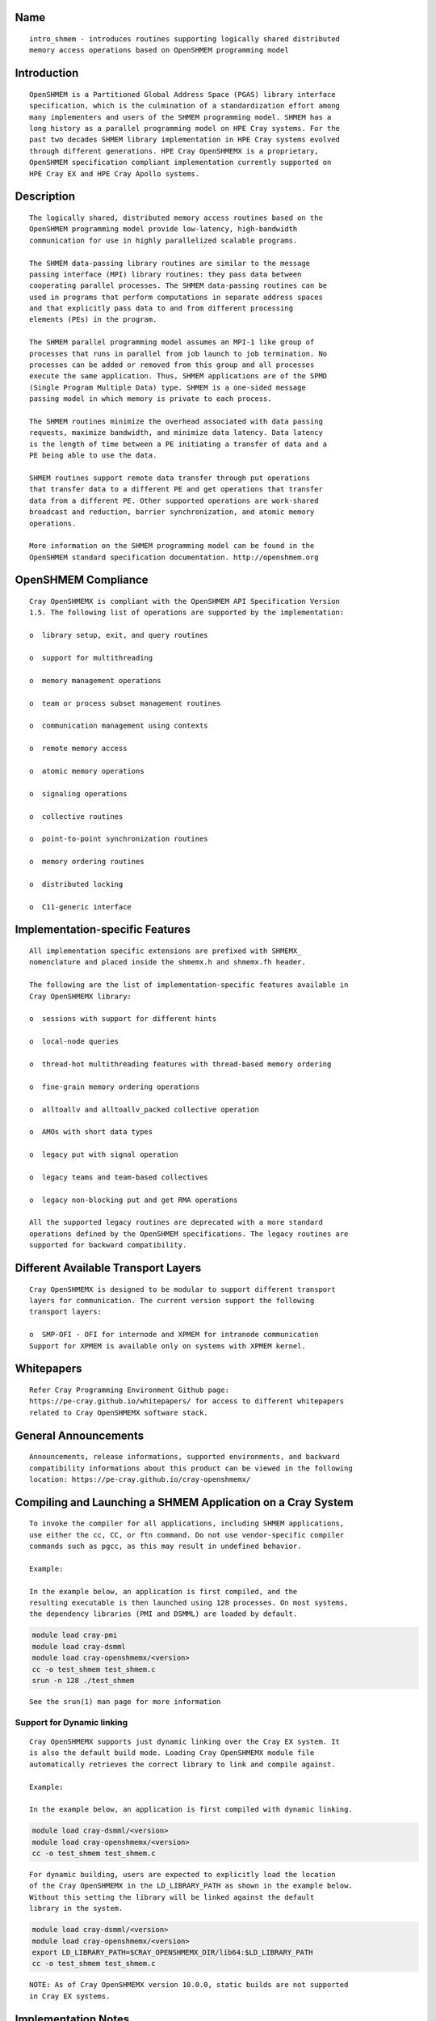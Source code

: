 Name
====

::

    intro_shmem - introduces routines supporting logically shared distributed
    memory access operations based on OpenSHMEM programming model

Introduction
============

::

    OpenSHMEM is a Partitioned Global Address Space (PGAS) library interface
    specification, which is the culmination of a standardization effort among
    many implementers and users of the SHMEM programming model. SHMEM has a
    long history as a parallel programming model on HPE Cray systems. For the
    past two decades SHMEM library implementation in HPE Cray systems evolved
    through different generations. HPE Cray OpenSHMEMX is a proprietary,
    OpenSHMEM specification compliant implementation currently supported on
    HPE Cray EX and HPE Cray Apollo systems.

Description
===========

::

    The logically shared, distributed memory access routines based on the
    OpenSHMEM programming model provide low-latency, high-bandwidth
    communication for use in highly parallelized scalable programs.

    The SHMEM data-passing library routines are similar to the message
    passing interface (MPI) library routines: they pass data between
    cooperating parallel processes. The SHMEM data-passing routines can be
    used in programs that perform computations in separate address spaces
    and that explicitly pass data to and from different processing
    elements (PEs) in the program.

    The SHMEM parallel programming model assumes an MPI-1 like group of
    processes that runs in parallel from job launch to job termination. No
    processes can be added or removed from this group and all processes
    execute the same application. Thus, SHMEM applications are of the SPMD
    (Single Program Multiple Data) type. SHMEM is a one-sided message
    passing model in which memory is private to each process.

    The SHMEM routines minimize the overhead associated with data passing
    requests, maximize bandwidth, and minimize data latency. Data latency
    is the length of time between a PE initiating a transfer of data and a
    PE being able to use the data.

    SHMEM routines support remote data transfer through put operations
    that transfer data to a different PE and get operations that transfer
    data from a different PE. Other supported operations are work-shared
    broadcast and reduction, barrier synchronization, and atomic memory
    operations.

    More information on the SHMEM programming model can be found in the
    OpenSHMEM standard specification documentation. http://openshmem.org

OpenSHMEM Compliance
====================

::

    Cray OpenSHMEMX is compliant with the OpenSHMEM API Specification Version
    1.5. The following list of operations are supported by the implementation:

    o  library setup, exit, and query routines

    o  support for multithreading

    o  memory management operations

    o  team or process subset management routines

    o  communication management using contexts

    o  remote memory access

    o  atomic memory operations

    o  signaling operations

    o  collective routines

    o  point-to-point synchronization routines

    o  memory ordering routines

    o  distributed locking

    o  C11-generic interface

Implementation-specific Features
================================

::

    All implementation specific extensions are prefixed with SHMEMX_
    nomenclature and placed inside the shmemx.h and shmemx.fh header.

    The following are the list of implementation-specific features available in
    Cray OpenSHMEMX library:

    o  sessions with support for different hints

    o  local-node queries

    o  thread-hot multithreading features with thread-based memory ordering

    o  fine-grain memory ordering operations

    o  alltoallv and alltoallv_packed collective operation

    o  AMOs with short data types

    o  legacy put with signal operation

    o  legacy teams and team-based collectives

    o  legacy non-blocking put and get RMA operations

    All the supported legacy routines are deprecated with a more standard
    operations defined by the OpenSHMEM specifications. The legacy routines are
    supported for backward compatibility.

Different Available Transport Layers
====================================

::

    Cray OpenSHMEMX is designed to be modular to support different transport
    layers for communication. The current version support the following
    transport layers:

    o  SMP-OFI - OFI for internode and XPMEM for intranode communication
    Support for XPMEM is available only on systems with XPMEM kernel.

Whitepapers
===========

::

    Refer Cray Programming Environment Github page:
    https://pe-cray.github.io/whitepapers/ for access to different whitepapers
    related to Cray OpenSHMEMX software stack.

General Announcements
=====================

::

    Announcements, release informations, supported environments, and backward
    compatibility informations about this product can be viewed in the following
    location: https://pe-cray.github.io/cray-openshmemx/

Compiling and Launching a SHMEM Application on a Cray System
============================================================

::

    To invoke the compiler for all applications, including SHMEM applications,
    use either the cc, CC, or ftn command. Do not use vendor-specific compiler
    commands such as pgcc, as this may result in undefined behavior.

    Example:

    In the example below, an application is first compiled, and the
    resulting executable is then launched using 128 processes. On most systems,
    the dependency libraries (PMI and DSMML) are loaded by default.

.. code:: bash

        module load cray-pmi
        module load cray-dsmml
        module load cray-openshmemx/<version>
        cc -o test_shmem test_shmem.c
        srun -n 128 ./test_shmem

::

    See the srun(1) man page for more information

Support for Dynamic linking
---------------------------

::

    Cray OpenSHMEMX supports just dynamic linking over the Cray EX system. It
    is also the default build mode. Loading Cray OpenSHMEMX module file
    automatically retrieves the correct library to link and compile against.

    Example:

    In the example below, an application is first compiled with dynamic linking.

.. code:: bash

        module load cray-dsmml/<version>
        module load cray-openshmemx/<version>
        cc -o test_shmem test_shmem.c

::

    For dynamic building, users are expected to explicitly load the location
    of the Cray OpenSHMEMX in the LD_LIBRARY_PATH as shown in the example below.
    Without this setting the library will be linked against the default
    library in the system.

.. code:: bash

        module load cray-dsmml/<version>
        module load cray-openshmemx/<version>
        export LD_LIBRARY_PATH=$CRAY_OPENSHMEMX_DIR/lib64:$LD_LIBRARY_PATH
        cc -o test_shmem test_shmem.c

::

   NOTE: As of Cray OpenSHMEMX version 10.0.0, static builds are not supported
   in Cray EX systems.

Implementation Notes
====================

Managing Memory in Cray OpenSHMEMX
----------------------------------

::

    Refer shmem_mem_manage(3) for more information on managing memory in
    Cray OpenSHMEMX

Interconnect Specific Informations
----------------------------------

::

    On Cray Shasta systems, Cray OpenSHMEMX uses libfabric (OFI) for network
   based communication and data transfer operations.

OpenSHMEM C11-Generic Interfaces
--------------------------------

::

    The Cray OpenSHMEMX library supports the OpenSHMEM C11-Generic interface,
    which is new with OpenSHMEM version 1.3. This interface does not add new
    functionality, but allows existing routines to be called with a generic
    name that maps to a type-specific routine based on the type of the
    arguments. Only certain programming environments support the C11-Generic
    interface. As of the time of the Cray OpenSHMEMX version 8.0.0 release,
    these include:

    o  CCE 8.5 or later; use the -hstd=c11 flag during compilation

    o  GNU 5.1 or later; no additional flags needed

    o  Intel 16.0 or later; use the -std=c11 or -std=c1x flag during
       compilation

    To use the C11-Generic interface, you must use a compiler that supports
    this feature and you must be sure that the first argument to the generic
    routine is one of the types in the list of the type-specific routines for
    that functionality.

    For example,

    ```bash
    long source[8], dest[8];
    shmem_get(dest, source, 8, 31);
    ```

    is a valid use of C11-Generic because shmem_long_get is one of the
    type-specific get routines. Refer independent manpages for each routine to
    understand the supported datatypes.

Zero-length Data Transfer
-------------------------

::

    Per OpenSHMEM specification 1.2 Annex C, support for zero-length transfers
    is provided for zero-length get and put. Remote memory transfers for zero
    number of elements are accepted, and this support is provided for both
    block and non-blocking transfers. The usage of NULL pointers for data
    transfer usually leads to program abort, but for zero-length transfers, the
    usage of NULL pointers is accepted.

Cray OpenSHMEMX Locality Awareness
----------------------------------

::

    Cray OpenSHMEMX version 9.0.0 and later provides support for locality
   awareness. On previous versions, we initialized both the network transport
   options (OFI) and on-node transport (XPMEM) options even on single-node
    jobs. We used environment variables like SHMEM_USE_SMP to toggle the use of
    on-node data transfers.

    On Cray OpenSHMEMX versions 9.0.0 and later, only on-node transport (XPMEM)
   options are initialized for single-node jobs. Users can toggle the usage
    using the following environment variable options: SHMEM_LOCALITY_ONNODE and
    SHMEM_LOCALITY_OFFNODE. Please refer these environment variables in the
    the following section, for more information.

Environment Variables
=====================

::

    The following environment variables affect SHMEM behavior.

OpenSHMEM Standard Specific Environment Variables
-------------------------------------------------

::

    SHMEM_VERSION_DISPLAY
              If set, causes SHMEM to display the Cray OpenSHMEMX version
              number as well as the build date information.

              Default: not enabled

    SHMEM_SYMMETRIC_SIZE
              Controls the size (in bytes) per PE of the symmetric heap.
              Memory segments allocated by calls to shmem_malloc() or
              shpalloc() are taken from the symmetric heap. There is no
              other valid way to use memory from the symmetric heap. If
              there is not enough memory left in the symmetric heap to
              satisfy the shmem_malloc() or shpalloc() request, an error
              message is issued and the job is terminated.

              Note:  Data objects in the static data segment and bss
              segment are also symmetric objects but are not part of the
              symmetric heap and therefore are not counted in the size of
              the symmetric heap as determined by SHMEM_SYMMETRIC_SIZE.

              The value set in this environment variable is interpreted as
              a number of bytes, unless the number is followed by a char
              that acts as a multiplier, where:

              g or G multiplies by 2**30 (gigabytes)

              k or K multiplies by 2**10 (kilobytes)

              m or M multiplies by 2**20 (megabytes)

              For example, the string 20m returns the integer value
              20*2**20, or 20 megabytes.

              Only one multiplier is recognized, so 20kk will not produce
              the same value as 20m, nor will invalid strings such as 20MB
              produce the desired result.

              Floating point input is recognized during expansion, so that
              20.5m will produce 20.5*2**20, or 20.5 megabytes. Values are
              rounded to the nearest byte.

              Default: not set

    SHMEM_DEBUG
              Enables logging debug log in the library. Refer SHMEM_DEBUG_LEVEL,
              SHMEM_DEBUG_CATEGORIES, and SHMEM_DEBUG_RANKS environment
              variables for controling the debug log details.

              Default: not set

Cray OpenSHMEMX Setup and Running Specific Environment Variables
----------------------------------------------------------------

::

    SHMEM_ENV_DISPLAY
              If set, causes SHMEM to display all SHMEM environment
              variables and their current settings at SHMEM initialization
              time.

              Default: not enabled

    SHMEM_ERROR_FILE
              To redirect error messages issued by the SHMEM library to
              stdout, set this variable to stdout.

              Default: stderr

    SHMEM_ABORT_ON_ERROR
              If set, causes SHMEM to abort and produce a core dump when
              SHMEM detects an error. If not set, SHMEM instead calls
              exit() with a non-zero exit status. Note that the shell
              coredumpsize must be set appropriately to enable core dumps.

              Default: not enabled

    SHMEM_DEBUG_LEVEL
              If specified, controls the debug log level. With increasing log
              levels more debug logs are generated.

              Following debug log levels are currently supported:

              1 - display warning and error messages

              2 - display entry and exit message logs on user-facing routines
                  along with level-1 logs

              3 - display sub-functions details along with level-2 logs

              4 - display overview logs on internal runtime specific metadata
                  along with level-3 logs

              5 - display detail logs on internal runtime specific metadata
                  along with level-4 logs

              Default: 5

    SHMEM_DEBUG_CATEGORIES
              Specifies and controls the categories of the debug log.
              Comma-separated input is used to support the input with more than
              one category.

              Following categories are supported:

              init     - library initialization
              locality - shared memory device selection
              synch    - synchronization
              put      - put operations
              get      - get operations
              dat      - unknown data transfer operations
              enter    - enter and exit of functions
              coll     - collectives
              mem      - memory statistics
              fi       - Fabric interface (OFI)
              timers   - internal timers
              lock     - internal lock implementation
              thread   - thread specific implementation
              amo      - AMO specific logs
              xpmem    - XPMEM specific logs
              dmapp    - DMAPP specific logs
              counters - NIC Counters
              nic      - NIC misc logs

              Default: all
              With SHMEM_DEBUG and SHMEM_DEBUG_LEVEL enabled, all processes
              logs the debug details into the SHMEM_ERROR_FILE for all the
              available categories in the library.

    SHMEM_DEBUG_RANKS
              Determines the ranks to report the debug log. Specifies the ranks
              to report the debug log. Input options are comma-separated values,
              if more than one rank is provided as input.

              Default: all
              With SHMEM_DEBUG and SHMEM_DEBUG_LEVEL enabled, all processes
              logs the debug details into the SHMEM_ERROR_FILE.

    SHMEM_FREEMEM_THRESHOLD
              Sets the percentage of huge_page_freemem that SHMEM
              initialization allows to be allocated for the four SHMEM
              memory regions. Using a value too close to 100% risks having
              the job killed during execution because there is not enough
              memory left for other purposes.

              Default: 95

    SHMEM_MEMINFO_DISPLAY
              If set, causes SHMEM to display information about the job's
              memory allocation during initialization. For more
              information about SHMEM memory allocation and management,
              see the MANAGING MEMORY IN SHMEM section of this man page.

              Default: not enabled

    SHMEM_OPTIMIZED_MEMCPY
              Specified which version of memcpy to use. Valid values are:

              0         Use the system (glibc) version of memcpy.

              1         Use an optimized version of memcpy if one is
                        available for the processor being used. In this
                        release, an optimized version of memcpy() is
                        available only for Intel processors.

              2         Use a highly optimized version of memcpy if one is
                        available for the processor being used. In this
                        release, a highly optimized version of memcpy() is
                        available only for Intel Haswell, Broadwell and
                        KNL processors.

                        The optimized versions of memcpy may provide
                        better performance in some areas but may have
                        performance regressions in other areas.

                        The benefits may vary depending on the programming
                        environment and the communication pattern (e.g., a
                        point-to-point or all-to-all pattern) on the node.

              Default: 0

Cray OpenSHMEMX and Cray DSMML Interaction Environment Variables
----------------------------------------------------------------

::

   SHMEM_USE_DSMML
               Specifies the usage of Cray DSMML library as the symmetric
               heap memory management layer. There are two symmetric heap
               management layers available in Cray OpenSHMEMX: (1) internal
               module with basic functionalities, (2) Cray DSMML module with
               advanced and optimized features. By, default Cray DSMML is
               used as the symmetric heap management layer. If set, enables
               the use of Cray DSMML as the symmetric heap management layer
               in Cray OpenSHMEMX.

               Default: 1 (enabled)

   SHMEM_USE_DSMML_SSHEAP
               If set, enables the usage of shared symmetric heap (SSHEAP)
               based symmetric memory management operation. SSHEAP is an
               option available to perform on-node data transfer as a direct
               load/store operation. SSHEAP can be considered as a
               replacement for XPMEM and CMA based transfer operation. Usable
               only when SHMEM_USE_DSMML is enabled.

               Default: 1 (enabled)

Cray OpenSHMEMX Multithreading Specific Environment Variables
-------------------------------------------------------------

::

    SHMEM_THREAD_SAFETY
              Environment variable to display the OpenSHMEM thread safety level
              This environment variable acts as output to retrieve the
              application thread-safety level during runtime

Cray OpenSHMEMX Communication Context Environment Variables
-----------------------------------------------------------

::

    SHMEM_MAX_CTX
              Sets the maximum number of contexts required per process, if
              known. If the programmer does not know how many contexts will be
              created, the environment variable should not be set. This
              environment variable should be set to the correct value to get
              optimal performance from both the single and multithreaded
              application.

              Default:
              Application initialized with SHMEM_THREAD_SINGLE - 1

              Application initialized with SHMEM_THREAD_MULTIPLE - Dynamically
              calculated maximum number of available network resource available
              per PE in the node. Number of available network resource depends
              on the total number of PEs per node.

Cray OpenSHMEMX - SMP Communication Layer Specific Environment Variables
------------------------------------------------------------------------

::

    SHMEM_LOCALITY_ONNODE
              Enables or disable on-node SMP copies via XPMEM. This variable
              is enabled by default if there are more than one PEs per node
              and the system supports XPMEM transport.

              Default: 0/1 (enabled/disabled) based on the job configuration

    SHMEM_LOCALITY_OFFNODE
              Enables or disables using off-node network data transfers. This
              variable is enabled by default, if the PEs span across multiple
              nodes.

              Default: 0/1 (enabled/disabled) based on the job configuration

    SHMEM_SMP_SIZE_LIMIT
              Sets the maximum size in bytes for on-node SMP copies via
              XPMEM. If set to zero, on-node copy is disabled and all
              traffic is routed through the OFI network. If set to
              a negative value, the maximum size is unlimited and all on-
              node traffic is routed through XPMEM. In the case of strided
              puts and gets, the size limit is compared to the actual
              number of bytes to be put or gotten. The value is
              interpreted as bytes, unless the string ends in a k or K,
              which indicates kilobytes, or an m or M, which indicates
              megabytes.

              Default: -1 (unlimited)

    SHMEM_USE_SMP
              Support for this environment variable is discontinued. Please
              refer to SHMEM_LOCALITY_ONNODE and SHMEM_LOCALITY_OFFNODE to
              achieve similar functionality.

              Enables or disable on-node SMP copies via XPMEM. If disabled,
              on-node copy is disabled and all traffic is routed through the
              network.

              Default: 1 (enabled)

Cray OpenSHMEMX Collectives Specific Environment Variables
----------------------------------------------------------

::

    SHMEM_ALLTOALL_BLOCK_SIZE
              Specifies the blocksize in bytes for shmem_alltoall and
              shmem_alltoallv to use when strip-mining the data transfers.
              For Cray XE systems, the default varies between 256 and
              1536, depending on the number of PEs being used per node. A
              higher number of PEs per node results in a lower blocksize.
              An optimal blocksize may be dependent on the specific
              network configuration. Valid blocksizes range from -1 to
              MAX_INT, in multiples of eight. The value is interpreted as
              bytes, unless the string ends with a K, indicating
              kilobytes, or M, indicating megabytes. A value of -1
              indicates use of the default value.

              Default: -1 (varies)

    SHMEM_ALLTOALL_SHORT_MSG
              Specifies the threshold in bytes at and below which SHMEM
              attempts to use the SMP-aware alltoall algorithm. A strip-
              mined, non-blocking PUT algorithm is used for larger
              transfers. The SMP-aware algorithm usually performs best for
              small alltoall transfers, but has additional restrictions.
              The SMP-aware algorithm will not be used if the PE subset is
              contained to one node or if the PE subset uses only one PE
              per node. In addition, all nodes in the subset must be
              identical in terms of number of PEs per node, with the
              exception of the last node in the set. The SMP-aware
              algorithm requires (number_of_nodes *
              number_of_PEs_per_node^2 * len_of_msg) extra bytes of
              symmetric memory. This can be controlled via the
              SHMEM_ALLTOALL_SYMBUF_SIZE environment variable.

              Default: 32 bytes

    SHMEM_ALLTOALL_SYMBUF_SIZE
              Specifies the amount of additional symmetric memory
              allocated during shmem initialization, to be used for the
              SMP-aware alltoall algorithm. The value is interpreted as
              bytes, unless the string ends in a K, indicating kilobytes,
              or M, indicating megabytes. See the SHMEM_ALLTOALL_SHORT_MSG
              environment variable description to determine how much
              memory is required.

              Default: 4M

    SHMEM_ALLTOALL_SYNC_FREQ
              Specifies the synchronization frequency (the number of
              outstanding requests) to use for the shmem_alltoall and
              shmem_alltoallv routines when using non-blocking
              transactions. For Gemini systems, the default varies between
              1 and 256, depending on the number of PEs being used per
              node and the blocksize of the transfers. A higher number of
              PEs per node results in a lower synchronization frequency.
              An optimal synchronization frequency may be dependent on the
              specific network configuration. A valid synchronization
              frequency is in the range of -1 to MAX_INT. A value of -1
              indicates use of the default values.

              Default: -1 (varies)

    SHMEM_ALLTOALL_USE_GETS
              By default, shmem_alltoall and shmem_alltoallv use PUTs. If
              this environment variable is set, GETs are used instead.
              This does not apply to the shmem_alltoallv_packed routine.

              Default: not set

    SHMEM_ALLTOALLV_TSIZE_CHK
              Setting this will enable additional error checking for the
              shmem_alltoallv and shmem_alltoallv_packed collective
              routines to help prevent overwriting data in the target
              array. If set to abort or trunc, the user must pass in the
              maximum number of bytes allowed from each PE in the t_sizes
              array for shmem_alltoallv. Using this data, the
              shmem_alltoallv routine will either abort if any PE plans to
              send more than the maximum bytes it is allowed, or truncate
              the data so that it fits in the maximum allowed bytes. If
              truncation occurs, the returned values in t_sizes will
              reflect the truncated values. Allowed values are none, abort
              or trunc.

              Default: none

              Note:  Setting this option may negatively affect
              performance, as additional communication may be necessary.

    SHMEM_COLL_OPT_OFF
              If set, disables collective optimizations that use
              architecture-specific algorithms for some SHMEM collective
              operations. By default, all available collective optimized
              algorithms are enabled.

              To disable all collective optimized algorithms, set
              SHMEM_COLL_OPT_OFF to 1.

              To disable optimized algorithms for selected SHMEM
              collectives, set the value to a comma-separated list of the
              desired collective names. Names are not case-sensitive. Any
              unrecognizable name is flagged with a warning message and
              ignored.

              The following collective names are recognized:
              shmem_alltoall(3), shmem_alltoallv(3),
              shmem_alltoallv_packed(3),shmem_and, shmem_barrier,
              shmem_barrier_all, shmem_broadcast, shmem_max, shmem_min,
              shmem_or, shmem_prod, shmem_sum, and shmem_xor.

              Default: all available collective optimized algorithms are
              enabled

    SHMEM_NUM_TEAM_PSYNC
              Determines the total number of active concurrent teams a single
              process can simultaneaously support. By default, the variable is
              set to 512, refering to the capability of supporting 512
              concurrent teams per process. When more teams are created than
              the specified value, the implementation will run out-of internal
              memory space to maintain psync arrays required for supporting
              team-based collective communication operation and undefined
              behavior is observed.

              Value 512 refers to the total number of explicit and implicit
              teams supported per process. Implicit teams include
              SHMEM_TEAM_WORLD and SHMEM_TEAM_SHARED. Explicit teams are
              user created teams using the shmem_team_split_strided and
              shmem_team_split_2d operations.

              Default: 512

    SHMEM_USE_TREE_ALLREDUCE
              Enable using a tree-based algorithm for performing the allreduce
              collective communication operations. For now, the tree-based
              allreduce algorithm is enabled only on allreduce operations
              executed on all participating PEs in the job using the active-set
              based collective communication operations.

              Default: 0 (disabled)

    SHMEM_MASSIVE_BCAST_CUTOFF
              Controls the cutoff size (in bytes) at or above which the
              optimized broadcast algorithm for very large monolithic data
              buffers is enabled. This environment variable is applicable
              only if the SHMEM_USE_OPT_MASSIVE_BCAST environment variable
              is enabled. The value set in this environment variable is
              interpreted as a number of bytes, unless the number is
              followed by a char that acts as a multiplier. The suffixes
              K, M, and G are supported: K (kilobytes) multiplies by 2**10
              , M (megabytes) multiplies by 2**20 , and G (gigabytes)
              multiplies by 2**30. Valid values are between 0 and
              LONG_MAX.

              Default: 16777216 bytes

    SHMEM_REDUCE_CUTOFF_SIZE
              Controls the cutoff size (in bytes) at or above which the
              optimized reduction algorithm is used for collective
              reduction operation. This environment variable is applicable
              only if the SHMEM_USE_LARGE_OPT_REDUCE environment variable
              is enabled.

              The value set in this environment variable is interpreted as
              a number of bytes, unless the number is followed by a char
              that acts as a multiplier. The suffixes K, M, and G are
              supported: K (kilobytes) multiplies by 2**10, M (megabytes)
              multiplies by 2**20, and G (gigabytes) multiplies by 2**30.
              Valid values are between 0 and LONG_MAX.

              Default: 16384 bytes

    SHMEM_TEAM_FREE_ASSO_CHILD
              This variable ensures all active associated child teams are
              destroyed along with the parent team during a
              shmem_team_free operation. All associated team resources
              used by the parent and child teams are freed. Further
              attempt to destroy any child teams associated with this
              parent team will result in an invalid argument error. By
              default, only the parent team is destroyed during a
              shmem_team_free operation.

              Default: 0 (disabled)

    SHMEM_TEAM_SMP_REDUCE
              An optimized shared memory based reduction algorithm for
              team-based reduction operations. If set to 0, the default
              reduction algorithm is used for the team-based reduction
              operation. If set to 1, the shared memory based optimized
              reduction algorithm is used for the team-based reduction
              operation.

              Note:  This optimization is applicable only for team-based
              reduction and not for active-set based reduction operations.
              The usage of this environment variable is independent of
              SHMEM_COLL_OPT_OFF usage. This optimization is effective on
              teams which are distributed across more than one node and
              at least one node from this distribution has more than
              one-PE per node. If rank reordering is selected, this
              optimization will be disabled.

              Default: 0

    SHMEM_TEAMS_MEM_OPT_LEVEL
              Specifies the level of memory reduction optimizations that
              can be performed on maintaining SHMEM team members.

              Accepted Values: 0: No memory reduction optimizations are
              performed | 1: Based on the size of teams crated, team
              members are maintained in a tightly packed list to avoid
              memory wastage on free bits in those lists.

              Default: 0

    SHMEM_USE_LARGE_OPT_REDUCE
              An optimized reduction algorithm for large data sizes. If
              set to 0, the default reduction algorithm is used for all
              data sizes. If set to 1, an optimized reduction algorithm
              for large data sizes is used. The cutoff for the data size
              is set using SHMEM_REDUCE_CUTOFF_SIZE. The usage of this
              environment variable is independent of SHMEM_COLL_OPT_OFF
              usage.

              Default: 0

    SHMEM_USE_OPT_MASSIVE_BCAST
              An optimized broadcast algorithm for very large monolithic
              data sizes. If set to 0, the default broadcast algorithm
              selection is done based on the data sizes. If set to 1, an
              optimized algorithm is used. The algorithm enabled by this
              environment variable is tuned specifically for very large
              monolithic data sizes of 16MB and above. The cutoff data
              size is set using SHMEM_MASSIVE_BCAST_CUTOFF. The usage of
              this environment variable is independent of SHMEM_COLL_OPT_OFF
              usage.

              Default: 0

    SHMEM_USE_OPTIMIZED_VSMSG_BCAST
              If set, this variable enables the use of an optimized
              shmem_broadcast algorithm for small messages (<=
              (_SHMEM_BCAST_SYNC_SIZE - 1) * sizeof(long)). Setting this
              variable invalidates advice in the shmem_broadcast man page
              which suggests that you can alternate between only two pSync
              arrays on successive calls to shmem_broadcast. If set, the
              user must use some type of synchronization to guarantee that
              the pSync is no longer in use by a previous call to
              shmem_broadcast.

              Default: 0 (not enabled)

Cray OpenSHMEMX Libfabric Transport Specific Environment Variables
------------------------------------------------------------------

::

   SHMEM_OFI_FABRIC_DISPLAY
              If set, detailed fabric information for the selected provider
              will be displayed during shmem_init.

              Default: not set

   SHMEM_OFI_PROVIDER_DISPLAY
              If set, more verbose output will be displayed during shmem_init
              to verify which libfabric provider has been selected, along with
              the name and address of the NIC being used. If SHMEM_OFI_NUM_NICS
              is set to more than one NIC, then SHMEM_OFI_PROVIDER_DISPLAY
              will show output for enough ranks on the first node to display
              all NICs on the first node.  From this one can extrapolate NIC
              assignment on the remaining nodes. This may be helpful for
              debugging errors encountered during shmem_init.

              Default: not set

   SHMEM_OFI_USE_PROV_NAME
              Specifies the libfabric provider to use.  By default, the
              "verbs;ofi_rxm" provider is selected for Slingshot-10 systems,
              since that is the supported and optimized provider. For
              debugging purposes, other libfabric providers may be requested
              by setting this variable to the desired provider name (i.e.
              sockets).

              Default: "verbs;ofi_rxm" on Slingshot-10 systems

   SHMEM_OFI_USE_DOMAIN_NAME
              Specifies the libfabric domain to use.  By default, the default
              for the first matching provider will be used but this value can
              be set to select an alternative.

              Default: not set

   SHMEM_OFI_USE_FABRIC_NAME
              Specifies the libfabric fabric to use.  By default, the default
              for the first matching provider will be used but this value can
              be set to select an alternative.

              Default: not set

   SHMEM_OFI_GLOBAL_EXIT
              If not set or set to 1, enables the OpenSHMEM API Version 1.2
              routine shmem_global_exit(). If set to 0, shmem_global_exit() is
              disabled and a call to shmem_global_exit() behaves as a call to
              exit().

              Default: enabled

   SHMEM_OFI_STARTUP_CONNECT
              By default, OFI connections between PEs are set up on demand.
              This allows for optimal performance while minimizing memory
              requirements.  However, for jobs requiring an all-to-all
              communication pattern, it may be beneficial to
              create all OFI connections in a coordinated manner at startup.
              If set to 1, Cray OpenSHMEMX will create connections between all
              PEs in the job during shmem_init() or shmem_thread_init().

              Default: 0

   SHMEM_OFI_PROGRESS
              This controls the libfabric progress model and how Cray
              OpenSHMEMX interacts with it.  By default, Cray OpenSHMEMX will
              request manual (MANUAL) progress from libfabrics and start an
              asynchronous thread to drive progress.  The alternative is
              requesting automatic (AUTO) progress from libfabrics which
              may use its own progress threads independently of Cray
              OpenSHMEMX which will not start its own asynchronous thread.

              Default: MANUAL

    SHMEM_OFI_USE_SEP
              Controls the user scalable-endpoint for the setting up
              connections during the library initialization. Scale endpoint
              is a NIC capability to allow managing effective network resources
              when multiple pipelines (threads or OpenSHMEM contexts) are used
              per process. By default, an independent endpoint is used per
              thread or context in the implementation. SEP is an experimental
              feature allowing the use of SEP in SHMEM for managing connection
              resources.

              Default: 0 (disabled)

    SHMEM_OFI_DEFAULT_TCLASS
              Determines the default traffic-class setting for the job.
              Environment variable is used to select the default traffic-class
              for the application. While the environment variable allows users
              to select the traffic class option, it is not guranteed that the
              requested TCLASS option is provided by the implementation.
              Please check the system settings to figure out the availability
              of the different TCLASS modes before using with the
              SHMEM_OFI_DEFAULT_TCLASS setting.

              The following inputs are supported:
              TC_UNSPEC
              TC_BEST_EFFORT
              TC_DEDICATED_ACCESS
              TC_LOW_LATENCY

              Default: System default TCLASS option

Libfabric Environment Variables That Affect Cray OpenSHMEMX
-----------------------------------------------------------

::

   FI_OFI_RXM_USE_SRX

              This is a verbs;ofi_rxm libfabric ENV variable.  Set this to 1
              to instruct the provider to use shared receive queues.  Using
              shared receive queues can reduce the overall memory usage
              significantly, but may cause latency to increase slightly.
              Setting this to 1 is highly recommended when running jobs with
              all-to-all communication patterns.

              Default: For jobs sizes of < 64 PEs, default is 0
                       For job sizes of 64 PEs or larger, default is 1

   FI_VERBS_PREFER_XRC

              This is a verbs;ofi_rxm libfabric ENV variable.  Set this to 1
              to request use of the XRC (eXtended Reliable Connection)
              protocol.  Note FI_OFI_RXM_USE_SRX must also be set to 1 when
              requesting XRC.  Using the XRC protocol reduces the number of
              connections, hardware resources, and memory footprint for large
              scaling jobs that require a demanding communication pattern. This
              environment variable is required when scaling jobs with an
              all-to-all communication pattern.

              Default: For jobs sizes of < 64 PEs, default is 0
                       For job sizes of 64 PEs or larger, default is 1

   FI_VERBS_MIN_RNR_TIMER

              This is a verbs;ofi_rxm libfabric ENV variable. This sets the
              minimum backoff time used when the Mellanox NICs experience
              congestion.  Allowable values are 0-31, with higher values
              corresponding to longer backoffs.  Setting this to 0 is not
              recommended, however, as that translates into a very large
              backoff and will adversely affect performance. Optimal value for
              Slingshot-10 systems are likely between 3 and 6.

              Default: 6

   FI_MR_CACHE_MAX_COUNT
              This defines the total number of memory regions that may be
              registered with the cache. If not set, a default limit is chosen.
              Setting this will reduce the number of regions that are
              registered, regardless of their size, which are not actively
              being used as part of a data transfer. Setting this to zero will
              disable registration caching.

              Default: not set

Cray OpenSHMEMX NIC Selection on the Libfabric Transport Specific Environment Variables
---------------------------------------------------------------------------------------

::

   SHMEM_OFI_NIC_MAPPING
              Specifies the precise PE-to-NIC mapping to use on each node. This
              is evaluated *only* if the *SHMEM_OFI_NIC_POLICY* variable is set
              to *USER*.  This mapping is based on the zero-based local PE value,
              not global PE value.  Each local PE must have a NIC mapping
              assigned by this variable. If there are fewer OpenSHMEMX PEs on
              any node, that portion of the *SHMEM_OFI_NIC_MAPPING* string will
              be ignored.  Add quotes around the entire string to prevent the
              shell from interpreting the value incorrectly.

              The format is as follows:::

              "nic_idx:local_pes; nic_idx:local_pes; nic_idx;local_pes"

              Examples assume 64 PEs placed per node, with each node having 2
              or 3 NICs.

              ----
              To assign local_pe 0 to NIC 0, and remaining PEs to NIC 1, use:

               SHMEM_OFI_NIC_MAPPING="0:0; 1:1-63"

              To assign local PEs 0,16,32,48 to NIC 0, and remaining PEs to
              NIC 1:

               SHMEM_OFI_NIC_MAPPING="0:0,16,32,48; 1:1-15,17-31,33-47,49-63"

              To assign local PEs 0-7 to NIC 0, 8-31 to NIC 2, and 32-63 to
              NIC 1:

               SHMEM_OFI_NIC_MAPPING="0:0-7; 2:8-31; 1:32-63"
              ----

              Default: not set

   SHMEM_OFI_NIC_POLICY
              Selects the PE-to-NIC assignment policy used by Cray OpenSHMEMX.
              Each OpenSHMEMX PE will be assigned to exactly one NIC. There are
              four available options:
              *[BLOCK | ROUND-ROBIN | NUMA | USER]*.

              *BLOCK*;;
              Selects a block distribution. Consecutive local PEs on a node are
              equally distributed among the available NICs on the node. The
              number of PEs on a node are divided by the number of NICs on that
              node (rounded up), with the first X local PEs assigned to NIC 0,
              the next X local PEs assigned to NIC 1, etc.

              For example, with 22 PEs placed per node, and each node having 4
              NICs:::

              ----
                PEs 0-5 are assigned to NIC 0
                PEs 6-11 are assigned to NIC 1
                PEs 12-17 are assigned to NIC 2
                PEs 18-21 are assigned to NIC 3
              ----

              *ROUND-ROBIN*;;
              Selects a round-robin distribution. The first local PE on a node
              is assigned to NIC 0, the second PE is assigned NIC 1, the third
              PE is assigned NIC 2, etc. When all NICs on the node have been
              assigned once, the next available local PE will be assigned
              NIC 0, and so on.

              For example, with 22 PEs placed per node, and each node having 4
              NICs:::

              ----
                PEs 0,4,8,12,16,20 are assigned to NIC 0
                PEs 1,5,9,13,17,21 are assigned to NIC 1
                PEs 2,6,10,14,18 are assigned to NIC 2
                PEs 3,7,11,15,19 are assigned to NIC 3
              ----

              *NUMA*;;
              Selects a NUMA-aware distribution.  The local PEs are assigned to
              the NIC that is closest to the PE's numa node affinity. If a PE
              is pinned to a core or subset of cores in numa node N, and a NIC
              is also mapped to numa node N, the PE will use that corresponding
              NIC.  If a matching numa node between PE and NIC is not found,
              then the NIC in the closest numa node to the PE is selected. Numa
              distances are analyzed to select the closest NIC.

              For the *NUMA* policy to be successful when multiple NICs per
              node are available, the affinity of the PEs must be constrained
              (pinned) to cores contained within a single numa node. A PE is
              not allowed to float among cores that span numa nodes when
              selecting the *NUMA* policy.  If that condition exists, the job
              will abort with an error message.

              *USER*;;
              Supports a custom user-selection for NIC assignment. This
              selection requires the *SHMEM_OFI_NIC_MAPPING* variable to also
              be set to indicate the precise PE-to-NIC assignment requested.
              See *SHMEM_OFI_NIC_MAPPING*.

              Default: BLOCK

   SHMEM_OFI_NUM_NICS
              Specifies the number of NICs the job can use on a per-node basis.
              By default, when multiple NICs per node are available, OpenSHMEMX
              attempts to use them all. If fewer NICs are desired, this
              variable can be set to indicate the maximum number of NICs per
              node OpenSHMEMX will use. By default, OpenSHMEMX uses consecutive
              NIC indices, starting with index 0.

              To request OpenSHMEMX to use alternative NIC index values, an
              optional segment can be added to this variable by adding a colon
              followed by the desired nic index values. Add quotes around the
              entire string to prevent the shell from interpreting the value
              incorrectly.

              For example:

              ----
              To use 1 NIC per node, index 0, specify:
                  export SHMEM_OFI_NUM_NICS=1   (equivalent to SHMEM_OFI_NUM_NICS="1:0")

              To use 1 NIC per node, index 1, specify:
                  export SHMEM_OFI_NUM_NICS="1:1"

              To use 2 NICs per node, index 0 and 1, specify:
                 export SHMEM_OFI_NUM_NICS=2    (equivalent to SHMEM_OFI_NUM_NICS="2:0,1")

              To use 2 NICs per node, index 1 and 3, specify
                 export SHMEM_OFI_NUM_NICS="2:1,3"
              ----

              Default: not set (OpenSHMEMX uses one NIC by default)

   SHMEM_OFI_SKIP_NIC_SELECTION
              If set to 1, the Cray OpenSHMEMX NIC selection algorithm is
              bypassed. In this case, only the first NIC presented via the
              libfabric interface is used. None of the *SHMEM_OFI_NIC_xxx*
              environment variables are processed if this variable is set. This
              mode is for debug purposes.

              Default: 0

   SHMEM_OFI_SKIP_NIC_SYMMETRY_TEST
              If set to 1, the check for NIC symmetry performed during
              shmem_init will be bypassed. By default, a symmetry check is run
              to make sure all the nodes in the job have the same number of
              NICs available.  An asymmetric NIC layout can pose significant
              performance implications, especially if the user is unaware of
              this condition.

              The NIC symmetry test is currently not supported for Cray OpenSHMEMX.

              Default: 1
